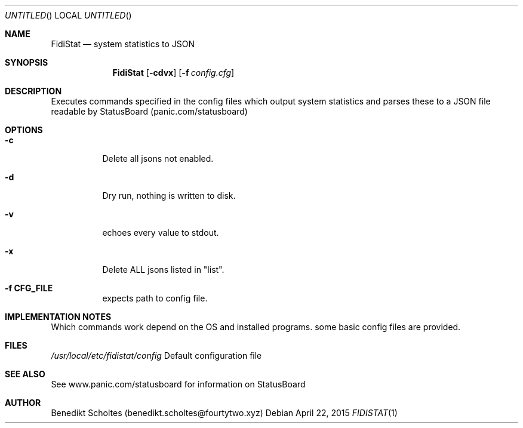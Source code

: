 .\" The following commands are required for all man pages.
.Dd April 22, 2015
.Os 
.Dt FIDISTAT 1
.Sh NAME
.Nm FidiStat
.Nd system statistics to JSON
.Sh SYNOPSIS
.Nm
.Op Fl cdvx
.Op Fl f Ar config.cfg
.Sh DESCRIPTION
Executes commands specified in the config files which output system statistics and
parses these to a JSON file readable by StatusBoard (panic.com/statusboard)
.Sh OPTIONS
.Bl -tag -width indent 
.It Fl c
Delete all jsons not enabled.
.It Fl d
Dry run, nothing is written to disk.
.It Fl v
echoes every value to stdout.
.It Fl x
Delete ALL jsons listed in "list".
.It Fl "f CFG_FILE"
expects path to config file.
.El
.Sh IMPLEMENTATION NOTES
Which commands work depend on the OS and installed programs.
some basic config files are provided.
.Sh FILES
.Pa /usr/local/etc/fidistat/config 
Default configuration file
.Sh SEE ALSO
See www.panic.com/statusboard for information on StatusBoard
.Sh AUTHOR
Benedikt Scholtes (benedikt.scholtes@fourtytwo.xyz)
.\" .Sh BUGS
